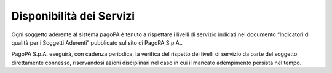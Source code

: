 Disponibilità dei Servizi
=========================

Ogni soggetto aderente al sistema pagoPA è tenuto a rispettare i livelli
di servizio indicati nel documento “Indicatori di qualità per i Soggetti
Aderenti” pubblicato sul sito di PagoPA S.p.A..

PagoPA S.p.A. eseguirà, con cadenza periodica, la verifica del rispetto
dei livelli di servizio da parte del soggetto direttamente connesso,
riservandosi azioni disciplinari nel caso in cui il mancato adempimento
persista nel tempo.
